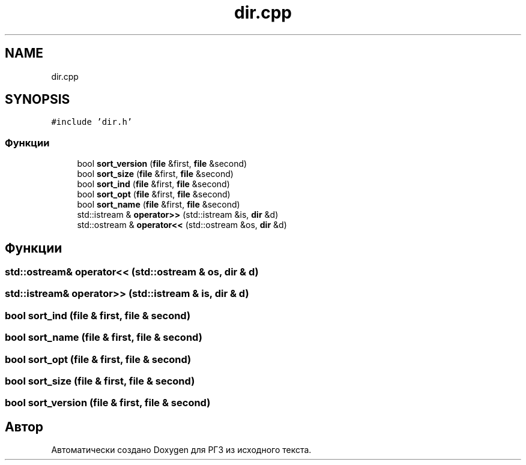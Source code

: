 .TH "dir.cpp" 3 "Сб 30 Май 2020" "РГЗ" \" -*- nroff -*-
.ad l
.nh
.SH NAME
dir.cpp
.SH SYNOPSIS
.br
.PP
\fC#include 'dir\&.h'\fP
.br

.SS "Функции"

.in +1c
.ti -1c
.RI "bool \fBsort_version\fP (\fBfile\fP &first, \fBfile\fP &second)"
.br
.ti -1c
.RI "bool \fBsort_size\fP (\fBfile\fP &first, \fBfile\fP &second)"
.br
.ti -1c
.RI "bool \fBsort_ind\fP (\fBfile\fP &first, \fBfile\fP &second)"
.br
.ti -1c
.RI "bool \fBsort_opt\fP (\fBfile\fP &first, \fBfile\fP &second)"
.br
.ti -1c
.RI "bool \fBsort_name\fP (\fBfile\fP &first, \fBfile\fP &second)"
.br
.ti -1c
.RI "std::istream & \fBoperator>>\fP (std::istream &is, \fBdir\fP &d)"
.br
.ti -1c
.RI "std::ostream & \fBoperator<<\fP (std::ostream &os, \fBdir\fP &d)"
.br
.in -1c
.SH "Функции"
.PP 
.SS "std::ostream& operator<< (std::ostream & os, \fBdir\fP & d)"

.SS "std::istream& operator>> (std::istream & is, \fBdir\fP & d)"

.SS "bool sort_ind (\fBfile\fP & first, \fBfile\fP & second)"

.SS "bool sort_name (\fBfile\fP & first, \fBfile\fP & second)"

.SS "bool sort_opt (\fBfile\fP & first, \fBfile\fP & second)"

.SS "bool sort_size (\fBfile\fP & first, \fBfile\fP & second)"

.SS "bool sort_version (\fBfile\fP & first, \fBfile\fP & second)"

.SH "Автор"
.PP 
Автоматически создано Doxygen для РГЗ из исходного текста\&.
